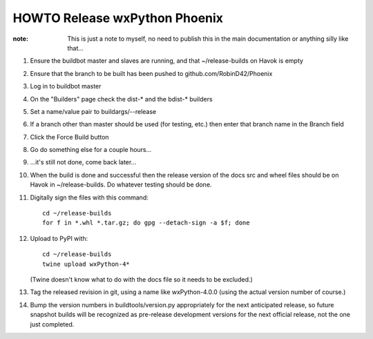HOWTO Release wxPython Phoenix
==============================

:note: This is just a note to myself, no need to publish this in the main
       documentation or anything silly like that...


1. Ensure the buildbot master and slaves are running, and that
   ~/release-builds on Havok is empty

2. Ensure that the branch to be built has been pushed to github.com/RobinD42/Phoenix

3. Log in to buildbot master

4. On the "Builders" page check the dist-* and the bdist-* builders

5. Set a name/value pair to buildargs/--release

6. If a branch other than master should be used (for testing, etc.) then enter
   that branch name in the Branch field

7. Click the Force Build button

8. Go do something else for a couple hours...

9. ...it's still not done, come back later...



10. When the build is done and successful then the release version of the docs
    src and wheel files should be on Havok in ~/release-builds. Do whatever
    testing should be done.

11. Digitally sign the files with this command::

        cd ~/release-builds
        for f in *.whl *.tar.gz; do gpg --detach-sign -a $f; done

12. Upload to PyPI with::

        cd ~/release-builds
        twine upload wxPython-4*

    (Twine doesn't know what to do with the docs file so it needs to be excluded.)

13. Tag the released revision in git, using a name like wxPython-4.0.0 (using
    the actual version number of course.)

14. Bump the version numbers in buildtools/version.py appropriately for the
    next anticipated release, so future snapshot builds will be recognized as
    pre-release development versions for the next official release, not the
    one just completed.

